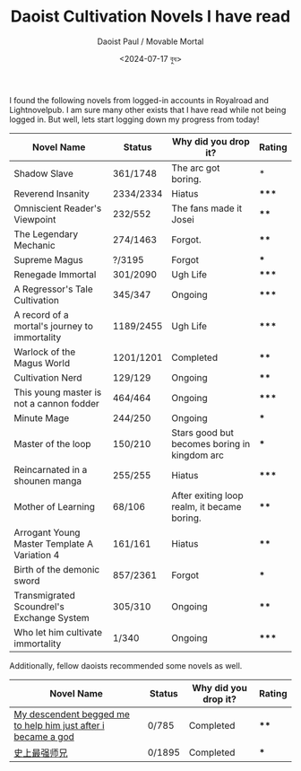 #+TITLE: Daoist Cultivation Novels I have read
#+AUTHOR: Daoist Paul / Movable Mortal
#+DATE: <2024-07-17 বুধ>

I found the following novels from logged-in accounts in Royalroad and Lightnovelpub. I am sure many other exists that I have read while not being logged in. But well, lets start logging down my progress from today!

| Novel Name                                                    | Status    | Why did you drop it?                         | Rating |
|---------------------------------------------------------------+-----------+----------------------------------------------+--------|
| Shadow Slave                                                  | 361/1748  | The arc got boring.                          | *      |
| Reverend Insanity                                             | 2334/2334 | Hiatus                                       | *****  |
| Omniscient Reader's Viewpoint                                 | 232/552   | The fans made it Josei                       | ****   |
| The Legendary Mechanic                                        | 274/1463  | Forgot.                                      | ****   |
| Supreme Magus                                                 | ?/3195    | Forgot                                       | ***    |
| Renegade Immortal                                             | 301/2090  | Ugh Life                                     | *****  |
| A Regressor's Tale Cultivation                                | 345/347   | Ongoing                                      | *****  |
| A record of a mortal's journey to immortality                 | 1189/2455 | Ugh Life                                     | *****  |
| Warlock of the Magus World                                    | 1201/1201 | Completed                                    | ****   |
| Cultivation Nerd                                              | 129/129   | Ongoing                                      | ****   |
| This young master is not a cannon fodder                      | 464/464   | Ongoing                                      | *****  |
| Minute Mage                                                   | 244/250   | Ongoing                                      | ***    |
| Master of the loop                                            | 150/210   | Stars good but becomes boring in kingdom arc | ***    |
| Reincarnated in a shounen manga                               | 255/255   | Hiatus                                       | *****  |
| Mother of Learning                                            | 68/106    | After exiting loop realm, it became boring.  | ****   |
| Arrogant Young Master Template A Variation 4                  | 161/161   | Hiatus                                       | ****   |
| Birth of the demonic sword                                    | 857/2361  | Forgot                                       | ***    |
| Transmigrated Scoundrel's Exchange System                     | 305/310   | Ongoing                                      | ****   |
| Who let him cultivate immortality                             | 1/340     | Ongoing                                      | *****  |


Additionally, fellow daoists recommended some novels as well.
| Novel Name                                                    | Status | Why did you drop it? | Rating |
|---------------------------------------------------------------+--------+----------------------+--------|
| [[https://novelfull.com/my-descendant-begged-me-to-help-him-just-after-i-became-a-god.html][My descendent begged me to help him just after i became a god]] | 0/785  | Completed            | ****   |
| [[https://www.novelupdates.com/series/historys-strongest-senior-brother/][史上最强师兄]]                                                     | 0/1895 | Completed            | ***    |

